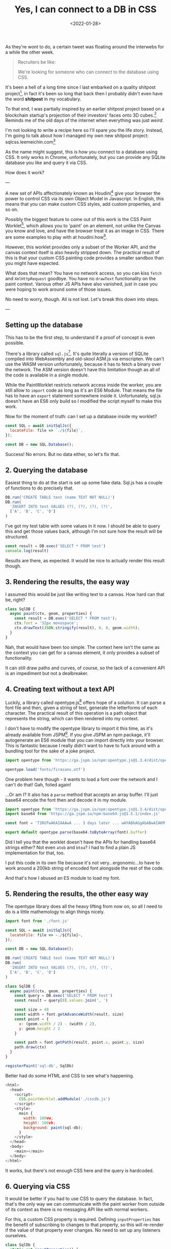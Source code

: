 #+TITLE: Yes, I can connect to a DB in CSS
#+DATE: <2022-01-28>
#+CATEGORY: shitpost-project

As they're wont to do, a certain tweet was floating around the interwebs for a while the other week.


[[../img/yes-i-can-connect-to-a-db-in-css/tweet.jpg]]

#+begin_quote
Recruiters be like:
 
We're looking for someone who can connect to the database using CSS.
#+end_quote

It's been a hell of a long time since I last embarked on a quality shitpost project[fn:1], in fact it's been so long that back then I probably didn't even have the word *shitpost* in my vocabulary.

To that end, I was partially inspired by an earlier shitpost project based on a blockchain startup's projection of their investors' faces onto 3D cubes.[fn:2] Reminds me of the old days of the internet when everything was just /weird/.

I'm not looking to write a recipe here so I'll spare you the life story. Instead, I'm going to talk about how I managed my own new shitpost project: sqlcss.leemeichin.com[fn:3]

[[../../img/yes-i-can-connect-to-a-db-in-css/example.png]]

As the name might suggest, this is how you connect to a database using CSS. It only works in Chrome, unfortunately, but you can provide any SQLite database you like and query it via CSS.

How does it work?

---

A new set of APIs affectionately known as Houdini[fn:4] give your browser the power to control CSS via its own Object Model in Javascript. In English, this means that you can make custom CSS styles, add custom properties, and so on.

Possibly the biggest feature to come out of this work is the CSS Paint Worklet[fn:5], which allows you to 'paint' on an element, not unlike the Canvas you know and love, and have the browser treat it as an image in CSS. There are some examples to play with at houdini.how[fn:6].

However, this worklet provides only a subset of the Worker API, and the canvas context itself is also heavily stripped down. The practical result of this is that your custom CSS painting code provides a smaller sandbox than you might have expected.

What does that mean? You have no network access, so you can kiss ~fetch~ and ~XmlHttpRequest~ goodbye. You have no ~drawText~ functionality on the paint context. Various other JS APIs have also vanished, just in case you were hoping to work around some of those issues.

No need to worry, though. All is not lost. Let's break this down into steps.

---

** Setting up the database

This has to be the first step, to understand if a proof of concept is even possible.

There's a library called ~sql.js~[fn:7]. It's quite literally a version of SQLite compiled into WebAssembly and old-skool ASM.js via emscripten. We can't use the WASM version unfortunately, because it has to fetch a binary over the network. The ASM version doesn't have this limitation though as all of the code is available in a single module.

While the PaintWorklet restricts network access inside the worker, you are still allow to ~import~ code as long as it's an ES6 Module. That means the file has to have an ~export~ statement somewhere inside it. Unfortunately, sql.js doesn't have an ES6 only build so I modified the script myself to make this work.

Now for the moment of truth: can I set up a database inside my worklet?

#+BEGIN_SRC javascript
  const SQL = await initSqlJs({
    locateFile: file => `./${file}`,
  });

  const DB = new SQL.Database();
#+END_SRC

Success! No errors. But no data either, so let's fix that.

** 2. Querying the database

Easiest thing to do at the start is set up some fake data. Sql.js has a couple of functions to do precisely that.

#+BEGIN_SRC javascript
  DB.run('CREATE TABLE test (name TEXT NOT NULL)')
  DB.run(
    'INSERT INTO test VALUES (?), (?), (?), (?)',
    ['A', 'B', 'C', 'D']
  )
#+END_SRC

I've got my test table with some values in it now. I should be able to query this and get those values back, although I'm not sure how the result will be structured.

#+BEGIN_SRC javascript
  const result = DB.exec('SELECT * FROM test')
  console.log(result)
#+END_SRC

Results are there, as expected. It would be nice to actually render this result though.

** 3. Rendering the results, the easy way

I assumed this would be just like writing text to a canvas. How hard can that be, right?

#+BEGIN_SRC javascript
  class SqlDB {
    async paint(ctx, geom, properties) {
      const result = DB.exec('SELECT * FROM test');
      ctx.font = '32px monospace';
      ctx.drawText(JSON.stringify(result), 0, 0, geom.width);
    }
  }
#+END_SRC

Nah, that would have been too simple. The context here isn't the same as the context you can get for a canvas element, it only provides a subset of functionality.

It can still draw paths and curves, of course, so the lack of a convenient API is an impediment but not a dealbreaker.

** 4. Creating text without a text API

Luckily, a library called opentype.js[fn:8] offers hope of a solution. It can parse a font file and then, given a string of text, generate the letterforms of each character. The practical result of this operation is a path object that represents the string, which can then rendered into my context.

I don't have to modify the opentype library to import it this time, as it's already available from JSPM[fn:9]. If you give JSPM an npm package, it'll autogenerate an ES6 module that you can import directly into your browser. This is fantastic because I really didn't want to have to fuck around with a bundling tool for the sake of a joke project.

#+BEGIN_SRC javascript
  import opentype from 'https://ga.jspm.io/npm:opentype.js@1.3.4/dist/opentype.module.js'

  opentype.load('fonts/firasans.otf')
#+END_SRC

One problem here though - it wants to load a font over the network and I can't do that! Gah, foiled again!

...Or am I? It also has a ~parse~ method that accepts an array buffer. I'll just base64 encode the font then and decode it in my module.

#+BEGIN_SRC javascript
  import opentype from 'https://ga.jspm.io/npm:opentype.js@1.3.4/dist/opentype.module.js'
  import base64 from 'https://ga.jspm.io/npm:base64-js@1.5.1/index.js'

  const font = 'T1RUTwAKAIAAAwA ... 3 days later ... wAYABkAGgAbABwAIAKM'

  export default opentype.parse(base64.toByteArray(font).buffer)
#+END_SRC

Did I tell you that the worklet doesn't have the APIs for handling base64 strings either? Not even ~atob~ and ~btoa~? I had to find a plain JS implementation for that, too.

I put this code in its own file because it's not very...ergonomic...to have to work around a 200kb string of encoded font alongside the rest of the code.

And that's how I abused an ES module to load my font.

** 5. Rendering the results, the *other* easy way

The opentype library does all the heavy lifting from now on, so all I need to do is a little mathemology to align things nicely.

#+BEGIN_SRC javascript
import font from './font.js'

const SQL = await initSqlJs({
  locateFile: file => ~./${file}~,
});

const DB = new SQL.Database();

DB.run('CREATE TABLE test (name TEXT NOT NULL)')
DB.run(
  'INSERT INTO test VALUES (?), (?), (?), (?)',
  ['A', 'B', 'C', 'D']
)

class SqlDB {
  async paint(ctx, geom, properties) {
    const query = DB.exec('SELECT * FROM test')
    const result = query[0].values.join(', ')

    const size = 48
    const width = font.getAdvanceWidth(result, size)
    const point = {
      x: (geom.width / 2) - (width / 2),
      y: geom.height / 2
    }

    const path = font.getPath(result, point.x, point.y, size)
    path.draw(ctx)
  }
}

registerPaint('sql-db', SqlDb)
#+END_SRC

Better had do some HTML and CSS to see what's happening.

#+BEGIN_SRC javascript
<html>
  <head>
    <script>
      CSS.paintWorklet.addModule('./cssdb.js')
    </script>
    <style>
      main {
        width: 100vw;
        height: 100vh;
        background: paint(sql-db);
      }
    </style>
  </head>
  <body>
    <main></main>
  </body>
</html>
#+END_SRC

It works, but there's not enough CSS here and the query is hardcoded.

** 6. Querying via CSS

It would be better if you had to use CSS to query the database. In fact, that's the only way we can communicate with the paint worker from outside of its context as there is no messaging API like with normal workers.

For this, a custom CSS property is required. Defining ~inputProperties~ has the benefit of subscribing to changes to that property, so this will re-render if the value of that property ever changes. No need to set up any listeners ourselves.

#+BEGIN_SRC javascript
  class SqlDb {
    static get inputProperties() {
      return [
        '--sql-query',
      ]
    }

    async paint(ctx, geom, properties) {
      // ...
      const query = DB.exec(String(properties.get('--sql-query')))
    }
  }
#+END_SRC

Those CSS properties are known as typed properties, but they're essentially boxed up in a special ~CSSProperty~ class that isn't very useful by itself. So you have to manually convert it to a string or a number or some such to use it, as above.

Just a quick tweak to the CSS now.

#+BEGIN_SRC css
  main {
    // ...
    --sql-query: SELECT name FROM test;
  }
#+END_SRC

Quotes are deliberately omitted here because otherwise I would have to remove them from the string before passing it to the database. That said, this works well!

*Mission Accomplished!*

---

If you've played with sqlcss.leemeichin.com already you will have noticed that I didn't settle for that. After a bit of refactoring, a couple more changes were made.

** 7. BYODB

Hard-coding a database schema and, well, actual data, kinda sucks. It proves the concept but surely we can do better than that.

It would be cool if you could query whatever database you liked, so long as you had the database file handy. I would just have to read that file and base64 encode it, like I did with the font file.

#+BEGIN_SRC javascript
  const fileInput = document.getElementById('db-file')
  fileInput.onchange = () => {
    const reader = new FileReader()
    reader.readAsDataURL(fileInput.files[0])

    reader.onload = () => {
      document.documentElement.style.setProperty(
        '--sql-database',
        `url('${reader.result}')`
      )
    }
  }
#+END_SRC

I made an extra CSS property for that, where you can provide your SQLite database as a base64-encoded data URI. The data URI is basically just for show and to make sure it's valid for the DOM; I'll parse that stuff out on the worker side.

The last step is to make it easier to query, because otherwise you have to go into your debugger to manipulate the CSS on an element.

** 8. Write your own queries

This is possibly the least complicated part of the project. The custom property has a bit of an issue with semicolons, and SQLite doesn't care if the trailing semicolon is omitted, so the easiest thing to do is delete it if it's found in the input.

#+BEGIN_SRC javascript
  const queryInput = document.getElementById('db-query')
  queryInput.onchange = () => {
    let query = queryInput.value;
    if (query.endsWith(';')) {
      query = query.slice(0, -1)
    }

    document.documentElement.style.setProperty(
      '--sql-query',
      queryInput.value
    )
  }
#+END_SRC

Now you can use CSS to import and browse your own database!

---

One thing I left out from all of this is how to nicely render the results when there are a lot of them and they need to be split up onto separate lines. That's not really related to connecting to a database via CSS so I decided it wasn't worth it, but the code is all available on git if you want to take this ridiculous concept even further.[fn:10]

[fn:1] https://github.com/leemeichin/node_module
[fn:2] https://twitter.com/tarngerine/status/1466288061034156033
[fn:3] https://www.sqlcss.leemeichin.com
[fn:4] https://developer.mozilla.org/en-US/docs/Web/Guide/Houdini
[fn:5] https://developer.mozilla.org/en-US/docs/Web/API/PaintWorklet
[fn:6] https://houdini.how/
[fn:7] https://sql.js.org/
[fn:8] https://opentype.js.org/
[fn:9] https://jspm.org/
[fn:10] https://github.com/leemeichin/sqlcss
